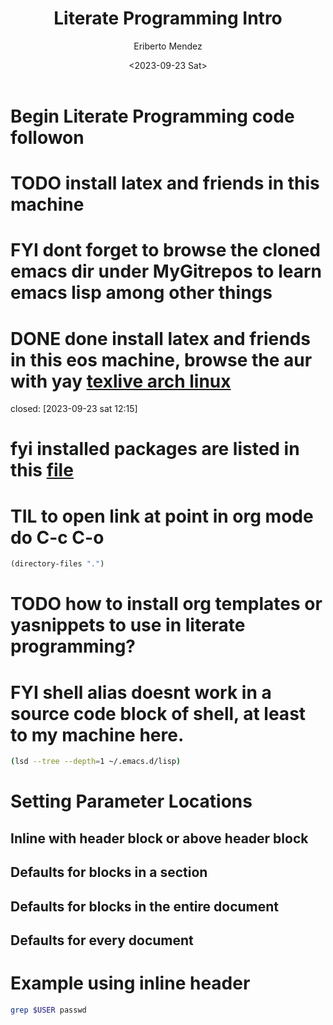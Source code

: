 #+TITLE: Literate Programming Intro
#+AUTHOR: Eriberto Mendez
#+DATE: <2023-09-23 Sat>

* Begin Literate Programming code followon

* TODO install latex and friends in this machine

* FYI dont forget to browse the cloned emacs dir under MyGitrepos to learn emacs lisp among other things

* DONE done install latex and friends in this eos machine, browse the aur with yay [[https://wiki.archlinux.org/title/tex_live][texlive arch linux]]
CLOSED: [2023-09-23 Sat 12:18]
closed: [2023-09-23 sat 12:15]
:logbook:
- State "DONE"       from              [2023-09-23 Sat 12:18]
- state "done"       from "todo"       [2023-09-23 sat 12:15]
:end:

* fyi installed packages are listed in this [[file:latex.install.txt][file]]

* TIL to open link at point in org mode do C-c C-o

#+BEGIN_SRC emacs-lisp
(directory-files ".")
#+end_src

#+RESULTS:
| . | .. | journal.org | latex.install.txt | learning.emacs.help.system.org | modus-themes.org | my.first.literate.progr.tute.org | my.tracking.expense.org | tasks.org |

* TODO how to install org templates or yasnippets to use in literate programming?
* FYI shell alias doesnt work in a source code block of shell, at least to my machine here.

#+begin_src sh
  (lsd --tree --depth=1 ~/.emacs.d/lisp)
#+end_src

#+RESULTS:
| lisp |                       |
| ├──  | init-benchmarking.el  |
| ├──  | init-clojure-cider.el |
| ├──  | init-clojure.el       |
| ├──  | init-common-lisp.el   |
| ├──  | init-compile.el       |
| ├──  | init-corfu.el         |
| ├──  | init-crontab.el       |
| ├──  | init-css.el           |
| ├──  | init-csv.el           |
| ├──  | init-darcs.el         |
| ├──  | init-dash.el          |
| ├──  | init-dired.el         |
| ├──  | init-direnv.el        |
| ├──  | init-docker.el        |
| ├──  | init-editing-utils.el |
| ├──  | init-eglot.el         |
| ├──  | init-elm.el           |
| ├──  | init-elpa.el          |
| ├──  | init-erlang.el        |
| ├──  | init-exec-path.el     |
| ├──  | init-flymake.el       |
| ├──  | init-folding.el       |
| ├──  | init-frame-hooks.el   |
| ├──  | init-git.el           |
| ├──  | init-github.el        |
| ├──  | init-grep.el          |
| ├──  | init-gui-frames.el    |
| ├──  | init-haml.el          |
| ├──  | init-haskell.el       |
| ├──  | init-hippie-expand.el |
| ├──  | init-html.el          |
| ├──  | init-http.el          |
| ├──  | init-ibuffer.el       |
| ├──  | init-isearch.el       |
| ├──  | init-j.el             |
| ├──  | init-javascript.el    |
| ├──  | init-ledger.el        |
| ├──  | init-lisp.el          |
| ├──  | init-local.el         |
| ├──  | init-locales.el       |
| ├──  | init-lua.el           |
| ├──  | init-markdown.el      |
| ├──  | init-minibuffer.el    |
| ├──  | init-misc.el          |
| ├──  | init-mmm.el           |
| ├──  | init-nim.el           |
| ├──  | init-nix.el           |
| ├──  | init-nxml.el          |
| ├──  | init-ocaml.el         |
| ├──  | init-org.el           |
| ├──  | init-osx-keys.el      |
| ├──  | init-paredit.el       |
| ├──  | init-php.el           |
| ├──  | init-projectile.el    |
| ├──  | init-purescript.el    |
| ├──  | init-python.el        |
| ├──  | init-rails.el         |
| ├──  | init-recentf.el       |
| ├──  | init-ruby.el          |
| ├──  | init-rust.el          |
| ├──  | init-sessions.el      |
| ├──  | init-site-lisp.el     |
| ├──  | init-slime.el         |
| ├──  | init-spelling.el      |
| ├──  | init-sql.el           |
| ├──  | init-terraform.el     |
| ├──  | init-textile.el       |
| ├──  | init-themes.el        |
| ├──  | init-toml.el          |
| ├──  | init-treesitter.el    |
| ├──  | init-uniquify.el      |
| ├──  | init-utils.el         |
| ├──  | init-vc.el            |
| ├──  | init-whitespace.el    |
| ├──  | init-windows.el       |
| ├──  | init-xterm.el         |
| └──  | init-yaml.el          |

* COMMENT I dont have the function org-babel-do-load languages, so check the init-org.el file above to see the config. Update: the mentioned file is edited and added clojure, perl into the mix

* COMMENT also to move between source blocks do C-c M-f/M-b key chords
:LOGBOOK:
- Note taken on [2023-09-23 Sat 14:00] \\
  source code block navigation
:END:

* COMMENT Block settings aka block parameters or header params and in the case below it is :dir
#+begin_src sh :dir /etc
  ls | grep au
#+end_src

#+RESULTS:
| audit             |
| default           |
| libaudit.conf     |
| vdpau_wrapper.cfg |

* Setting Parameter Locations

** Inline with header block or above header block

** Defaults for blocks in a section

** Defaults for blocks in the entire document

** Defaults for every document

* Example using inline header
#+header: :dir /etc
#+begin_src sh :var USER="eriberttom"
grep $USER passwd
#+end_src

#+RESULTS:
: eriberttom:x:1000:1000:eribertto mendz:/home/eriberttom:/bin/bash

* COMMENT what is org property drawer? It says parameters that should be the same for all source blocks in a section can be placed in a property drawer.

** create a header section in your org file

** type C-c C-x p

** for Property enter: dir

** for Value enter: /etc
:PROPERTIES:
:dir:      /etc
:header-args:sh: :dir /etc
:END:
#+header:
#+begin_src sh
ls -d $(pwd)
#+end_src

#+RESULTS:
: /etc
